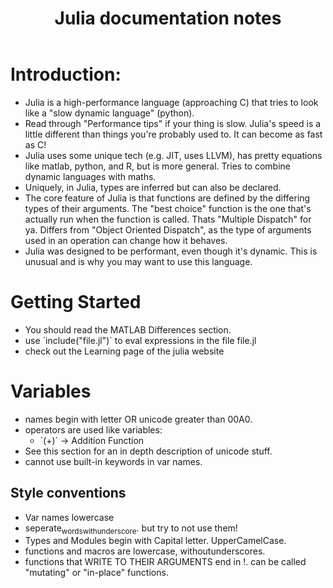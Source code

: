 #+TITLE: Julia documentation notes
#+startup: indent

* Introduction:
- Julia is a high-performance language (approaching C) that tries to look like a
  "slow dynamic language" (python).
- Read through "Performance tips" if your thing is slow. Julia's speed is a little
  different than things you're probably used to. It can become as fast as C!
- Julia uses some unique tech (e.g. JIT, uses LLVM), has pretty equations like
  matlab, python, and R, but is more general. Tries to combine dynamic languages
  with maths.
- Uniquely, in Julia, types are inferred but can also be declared.
- The core feature of Julia is that functions are defined by the differing types
  of their arguments. The "best choice" function is the one that's actually run
  when the function is called. Thats "Multiple Dispatch" for ya. Differs from
  "Object Oriented Dispatch", as the type of arguments used in an operation
  can change how it behaves.
- Julia was designed to be performant, even though it's dynamic. This is unusual
  and is why you may want to use this language.

* Getting Started
- You should read the MATLAB Differences section.
- use `include("file.jl")` to eval expressions in the file file.jl
- check out the Learning page of the julia website

* Variables
- names begin with letter OR unicode greater than 00A0.
- operators are used like variables:
  - `(+)` -> Addition Function
- See this section for an in depth description of unicode stuff.
- cannot use built-in keywords in var names.
  
** Style conventions
- Var names lowercase
- seperate_words_with_underscore. but try to not use them!
- Types and Modules begin with Capital letter. UpperCamelCase.
- functions and macros are lowercase, withoutunderscores.
- functions that WRITE TO THEIR ARGUMENTS end in !. can be called
  "mutating" or "in-place" functions.
